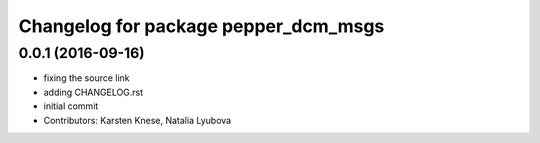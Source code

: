 ^^^^^^^^^^^^^^^^^^^^^^^^^^^^^^^^^^^^^
Changelog for package pepper_dcm_msgs
^^^^^^^^^^^^^^^^^^^^^^^^^^^^^^^^^^^^^

0.0.1 (2016-09-16)
------------------
* fixing the source link
* adding CHANGELOG.rst
* initial commit
* Contributors: Karsten Knese, Natalia Lyubova
